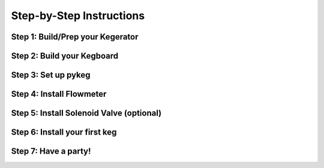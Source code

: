 =========================
Step-by-Step Instructions
=========================

Step 1: Build/Prep your Kegerator
=====================================================

Step 2: Build your Kegboard
=====================================================

Step 3: Set up pykeg
=====================================================

Step 4: Install Flowmeter
=====================================================

Step 5: Install Solenoid Valve (optional)
=====================================================

Step 6: Install your first keg
=====================================================

Step 7: Have a party!
=====================================================
